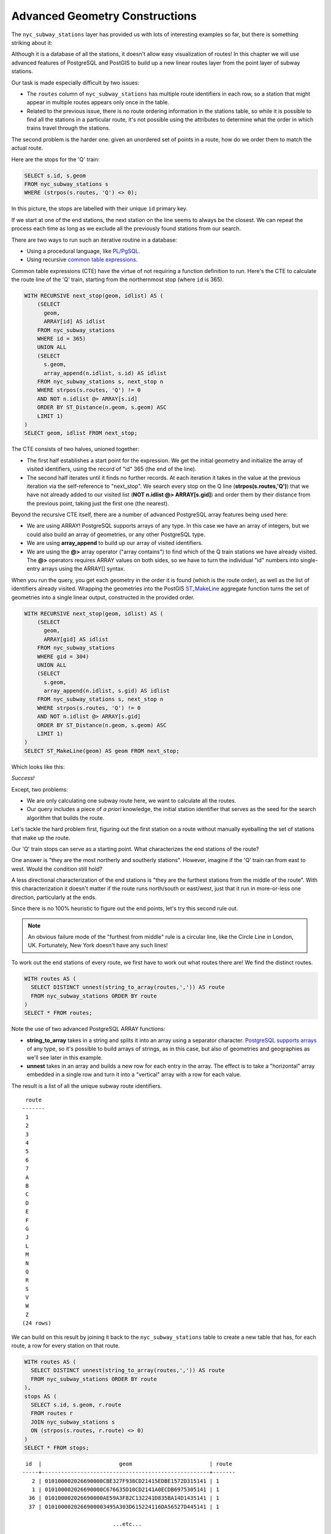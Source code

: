 .. _advanced_geometry_construction:

Advanced Geometry Constructions
===============================

The ``nyc_subway_stations`` layer has provided us with lots of interesting examples so far, but there is something striking about it:

.. image:: ./advanced_geometry_construction/adv_geom0.png

Although it is a database of all the stations, it doesn't allow easy visualization of routes! In this chapter we will use advanced features of PostgreSQL and PostGIS to build up a new linear routes layer from the point layer of subway stations.

Our task is made especially difficult by two issues:

* The ``routes`` column of ``nyc_subway_stations`` has multiple route identifiers in each row, so a station that might appear in multiple routes appears only once in the table.
* Related to the previous issue, there is no route ordering information in the stations table, so while it is possible to find all the stations in a particular route, it's not possible using the attributes to determine what the order in which trains travel through the stations.

The second problem is the harder one: given an unordered set of points in a route, how do we order them to match the actual route.

Here are the stops for the 'Q' train:

.. code-block:: sql

  SELECT s.id, s.geom
  FROM nyc_subway_stations s
  WHERE (strpos(s.routes, 'Q') <> 0);

In this picture, the stops are labelled with their unique ``id`` primary key.

.. image:: ./advanced_geometry_construction/adv_geom01.png

If we start at one of the end stations, the next station on the line seems to always be the closest. We can repeat the process each time as long as we exclude all the previously found stations from our search.

There are two ways to run such an iterative routine in a database:

* Using a procedural language, like `PL/PgSQL <http://www.postgresql.org/docs/current/static/plpgsql.html>`_.
* Using recursive `common table expressions <http://www.postgresql.org/docs/current/static/queries-with.html>`_.

Common table expressions (CTE) have the virtue of not requiring a function definition to run. Here's the CTE to calculate the route line of the 'Q' train, starting from the northernmost stop (where ``id`` is 365).

.. code-block:: sql

  WITH RECURSIVE next_stop(geom, idlist) AS (
      (SELECT 
        geom,
        ARRAY[id] AS idlist
      FROM nyc_subway_stations 
      WHERE id = 365)
      UNION ALL
      (SELECT 
        s.geom,
        array_append(n.idlist, s.id) AS idlist
      FROM nyc_subway_stations s, next_stop n
      WHERE strpos(s.routes, 'Q') != 0
      AND NOT n.idlist @> ARRAY[s.id]
      ORDER BY ST_Distance(n.geom, s.geom) ASC
      LIMIT 1)
  )
  SELECT geom, idlist FROM next_stop;

The CTE consists of two halves, unioned together:

* The first half establishes a start point for the expression. We get the initial geometry and initialize the array of visited identifiers, using the record of "id" 365 (the end of the line).
* The second half iterates until it finds no further records. At each iteration it takes in the value at the previous iteration via the self-reference to "next_stop". We search every stop on the Q line (**strpos(s.routes,'Q')**) that we have not already added to our visited list (**NOT n.idlist @> ARRAY[s.gid]**) and order them by their distance from the previous point, taking just the first one (the nearest).
  
Beyond the recursive CTE itself, there are a number of advanced PostgreSQL array features being used here:

* We are using ARRAY! PostgreSQL supports arrays of any type. In this case we have an array of integers, but we could also build an array of geometries, or any other PostgreSQL type.
* We are using **array_append** to build up our array of visited identifiers.
* We are using the **@>** array operator ("array contains") to find which of the Q train stations we have already visited. The **@>** operators requires ARRAY values on both sides, so we have to turn the individual "id" numbers into single-entry arrays using the ARRAY[] syntax.
  
When you run the query, you get each geometry in the order it is found (which is the route order), as well as the list of identifiers already visited. Wrapping the geometries into the PostGIS `ST_MakeLine <http://postgis.net/docs/ST_MakeLine.html>`_ aggregate function turns the set of geometries into a single linear output, constructed in the provided order.

.. code-block:: sql

  WITH RECURSIVE next_stop(geom, idlist) AS (
      (SELECT 
        geom,
        ARRAY[gid] AS idlist
      FROM nyc_subway_stations 
      WHERE gid = 304)
      UNION ALL
      (SELECT 
        s.geom,
        array_append(n.idlist, s.gid) AS idlist
      FROM nyc_subway_stations s, next_stop n
      WHERE strpos(s.routes, 'Q') != 0
      AND NOT n.idlist @> ARRAY[s.gid]
      ORDER BY ST_Distance(n.geom, s.geom) ASC
      LIMIT 1)
  )
  SELECT ST_MakeLine(geom) AS geom FROM next_stop;

Which looks like this:

.. image:: ./advanced_geometry_construction/adv_geom03.png

*Success!*

Except, two problems:

* We are only calculating one subway route here, we want to calculate all the routes.
* Our query includes a piece of *a priori* knowledge, the initial station identifier that serves as the seed for the search algorithm that builds the route.

Let's tackle the hard problem first, figuring out the first station on a route without manually eyeballing the set of stations that make up the route.

Our 'Q' train stops can serve as a starting point. What characterizes the end stations of the route?

.. image:: ./advanced_geometry_construction/adv_geom2.jpg

One answer is "they are the most northerly and southerly stations". However, imagine if the 'Q' train ran from east to west. Would the condition still hold?

A less directional characterization of the end stations is "they are the furthest stations from the middle of the route". With this characterization it doesn't matter if the route runs north/south or east/west, just that it run in more-or-less one direction, particularly at the ends.

Since there is no 100% heuristic to figure out the end points, let's try this second rule out.

.. note:: 

  An obvious failure mode of the "furthest from middle" rule is a circular line, like the Circle Line in London, UK. Fortunately, New York doesn't have any such lines!
  
To work out the end stations of every route, we first have to work out what routes there are! We find the distinct routes.

.. code-block:: sql

  WITH routes AS (
    SELECT DISTINCT unnest(string_to_array(routes,',')) AS route 
    FROM nyc_subway_stations ORDER BY route
  )
  SELECT * FROM routes;
    
Note the use of two advanced PostgreSQL ARRAY functions:

* **string_to_array** takes in a string and splits it into an array using a separator character. `PostgreSQL supports arrays <http://www.postgresql.org/docs/current/static/arrays.html>`_ of any type, so it's possible to build arrays of strings, as in this case, but also of geometries and geographies as we'll see later in this example.
* **unnest** takes in an array and builds a new row for each entry in the array. The effect is to take a "horizontal" array embedded in a single row and turn it into a "vertical" array with a row for each value.

The result is a list of all the unique subway route identifiers.

:: 

   route 
  -------
   1
   2
   3
   4
   5
   6
   7
   A
   B
   C
   D
   E
   F
   G
   J
   L
   M
   N
   Q
   R
   S
   V
   W
   Z
  (24 rows)
    
We can build on this result by joining it back to the ``nyc_subway_stations`` table to create a new table that has, for each route, a row for every station on that route.

.. code-block:: sql

  WITH routes AS (
    SELECT DISTINCT unnest(string_to_array(routes,',')) AS route 
    FROM nyc_subway_stations ORDER BY route
  ),
  stops AS (
    SELECT s.id, s.geom, r.route
    FROM routes r
    JOIN nyc_subway_stations s
    ON (strpos(s.routes, r.route) <> 0)
  )
  SELECT * FROM stops;

::

   id  |                        geom                        | route 
  -----+----------------------------------------------------+-------
     2 | 010100002026690000CBE327F938CD21415EDBE1572D315141 | 1
     1 | 010100002026690000C676635D10CD2141A0ECDB6975305141 | 1
    36 | 010100002026690000AE59A3F82C132241D835BA14D1435141 | 1
    37 | 0101000020266900003495A303D615224116DA56527D445141 | 1

                              ...etc...

Now we can find the center point by collecting all the stations for each route into a single multi-point, and calculating the centroid of that multi-point.

.. code-block:: sql

  WITH routes AS (
    SELECT DISTINCT unnest(string_to_array(routes,',')) AS route 
    FROM nyc_subway_stations ORDER BY route
  ),
  stops AS (
    SELECT s.id, s.geom, r.route
    FROM routes r
    JOIN nyc_subway_stations s
    ON (strpos(s.routes, r.route) <> 0)
  ),
  centers AS (
    SELECT ST_Centroid(ST_Collect(geom)) AS geom, route
    FROM stops
    GROUP BY route
  )
  SELECT * FROM centers;

The center point of the collection of 'Q' train stops looks like this:

.. image:: ./advanced_geometry_construction/adv_geom04.png

So the northern most stop, the end point, appears to also be the stop furthest from the center. Let's calculate the furthest point for every route.

.. code-block:: sql

  WITH routes AS (
    SELECT DISTINCT unnest(string_to_array(routes,',')) AS route 
    FROM nyc_subway_stations ORDER BY route
  ),
  stops AS (
    SELECT s.id, s.geom, r.route
    FROM routes r
    JOIN nyc_subway_stations s
    ON (strpos(s.routes, r.route) <> 0)
  ),
  centers AS (
    SELECT ST_Centroid(ST_Collect(geom)) AS geom, route
    FROM stops
    GROUP BY route
  ),
  stops_distance AS (
    SELECT s.*, ST_Distance(s.geom, c.geom) AS distance
    FROM stops s JOIN centers c
    ON (s.route = c.route)
    ORDER BY route, distance DESC
  ),
  first_stops AS (
    SELECT DISTINCT ON (route) stops_distance.*
    FROM stops_distance
  )
  SELECT * FROM first_stops;

We've added two sub-queries this time:

* **stops_distance** joins the centers points back to the stations table and calculates the distance between the stations and center for each route. The result is ordered such that the records come out in batches for each route, with the furthest station as the first record of the batch.
* **first_stops** filters the **stops_distance** output by only taking the first record for each distinct group. Because of the way we ordered **stops_distance** the first record is the furthest record, which means it's the station we want to use as our starting seed to build each subway route.
  
Now we know every route, and we know (approximately) what station each route starts from: we're ready to generate the route lines!

But first, we need to turn our recursive CTE expression into a function we can call with parameters::

  CREATE OR REPLACE function walk_subway(integer, text) returns geometry AS
  $$
  WITH RECURSIVE next_stop(geom, idlist) AS (
      (SELECT 
        geom AS geom,
        ARRAY[id] AS idlist
      FROM nyc_subway_stations 
      WHERE id = $1)
      UNION ALL
      (SELECT 
        s.geom AS geom,
        array_append(n.idlist, s.id) AS idlist
      FROM nyc_subway_stations s, next_stop n
      WHERE strpos(s.routes, $2) != 0
      AND NOT n.idlist @> ARRAY[s.id]
      ORDER BY ST_Distance(n.geom, s.geom) ASC
      LIMIT 1)
  )
  SELECT ST_MakeLine(geom) AS geom
  FROM next_stop;
  $$
  language 'sql';
  
And now we are ready to go!

.. code-block:: sql

  CREATE TABLE nyc_subway_lines AS
  -- Distinct route identifiers!
  WITH routes AS (
    SELECT DISTINCT unnest(string_to_array(routes,',')) AS route 
    FROM nyc_subway_stations ORDER BY route
  ),
  -- Joined back to stops! Every route has all its stops!
  stops AS (
    SELECT s.id, s.geom, r.route
    FROM routes r
    JOIN nyc_subway_stations s
    ON (strpos(s.routes, r.route) <> 0)
  ),
  -- Collects stops by routes and calculate centroid!
  centers AS (
    SELECT ST_Centroid(ST_Collect(geom)) AS geom, route
    FROM stops
    GROUP BY route
  ),
  -- Calculate stop/center distance for each stop in each route.
  stops_distance AS (
    SELECT s.*, ST_Distance(s.geom, c.geom) AS distance
    FROM stops s JOIN centers c
    ON (s.route = c.route)
    ORDER BY route, distance DESC
  ),
  -- Filter out just the furthest stop/center pairs.
  first_stops AS (
    SELECT DISTINCT ON (route) stops_distance.*
    FROM stops_distance
  )
  -- Pass the route/stop information into the linear route generation function!
  SELECT 
    ascii(route) AS id, -- QGIS likes numeric primary keys
    route, 
    walk_subway(id::Integer, route) AS geom 
  FROM first_stops;

  -- Do some housekeeping too 
  ALTER TABLE nyc_subway_lines ADD PRIMARY KEY (id);

Here's what our final table looks like visualized in QGIS:

.. image:: ./advanced_geometry_construction/adv_geom5.jpg

As usual, there are some problems with our simple understanding of the data:

* there are actually two 'S' (short distance "shuttle") trains, one in Manhattan and one in the Rockaways, and we join them together because they are both called 'S';
* the '4' train (and a few others) splits at the end of one line into two terminuses, so the "follow one line" assumption breaks and the result has a funny hook on the end.

Hopefully this example has provided a taste of some of the complex data manipulations that are possible combining the advanced features of PostgreSQL and PostGIS.


See Also
--------

* `PostgreSQL Arrays <http://www.postgresql.org/docs/current/static/arrays.html>`_
* `PostgreSQL Array Functions <http://www.postgresql.org/docs/current/static/functions-array.html>`_
* `PostgreSQL Recursive Common TABLE Expressions <http://www.postgresql.org/docs/current/static/queries-with.html>`_
* `PostGIS ST_MakeLine <http://postgis.net/docs/ST_MakeLine.html>`_
  
